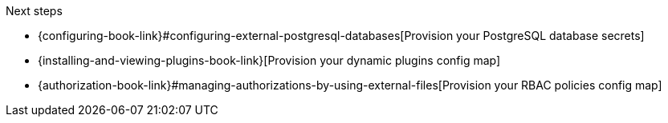 .Next steps
* {configuring-book-link}#configuring-external-postgresql-databases[Provision your PostgreSQL database secrets]
* {installing-and-viewing-plugins-book-link}[Provision your dynamic plugins config map]
* {authorization-book-link}#managing-authorizations-by-using-external-files[Provision your RBAC policies config map]
